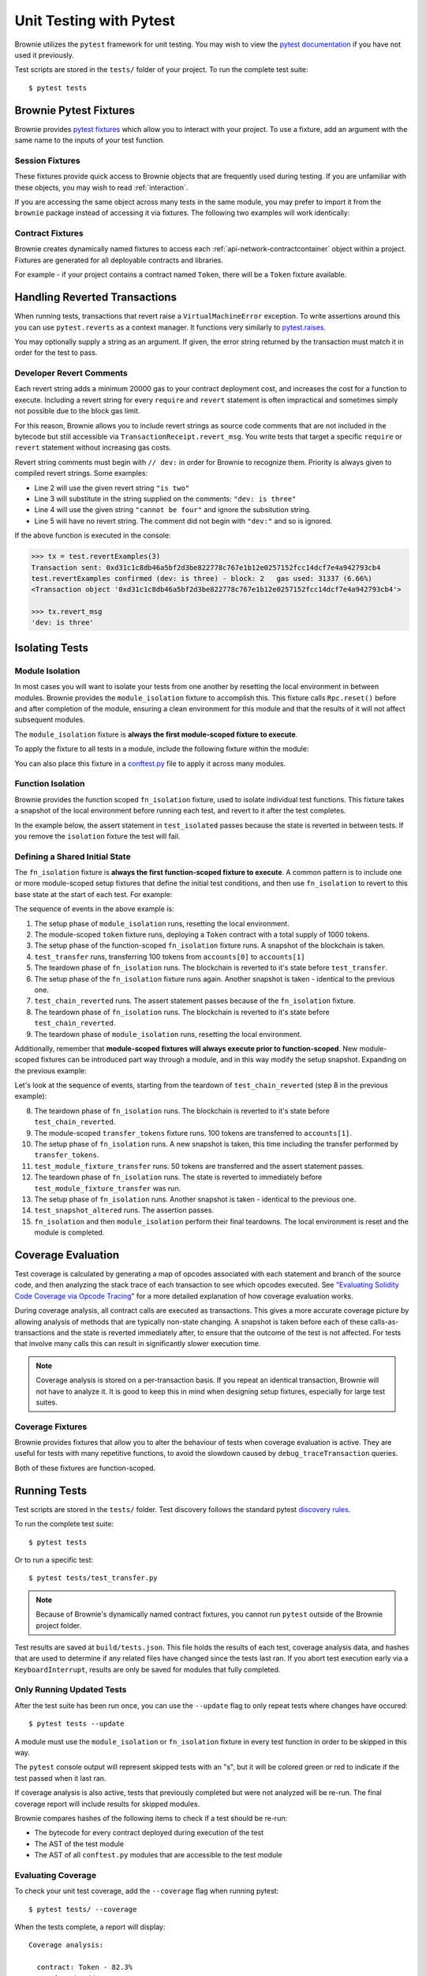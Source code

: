 
.. _test:

========================
Unit Testing with Pytest
========================


Brownie utilizes the ``pytest`` framework for unit testing. You may wish to view the `pytest documentation <https://docs.pytest.org/en/latest/>`_ if you have not used it previously.

Test scripts are stored in the ``tests/`` folder of your project. To run the complete test suite:

::

    $ pytest tests


Brownie Pytest Fixtures
=======================

Brownie provides `pytest fixtures <https://docs.pytest.org/en/latest/fixture.html>`_ which allow you to interact with your project. To use a fixture, add an argument with the same name to the inputs of your test function.

Session Fixtures
----------------

These fixtures provide quick access to Brownie objects that are frequently used during testing. If you are unfamiliar with these objects, you may wish to read :ref:`interaction`.

.. py:attribute:: accounts

    Yields an :ref:`Accounts<api-network-accounts>` container for the active project, used to interact with your local Eth accounts.

    .. code-block:: python
        :linenos:

        def test_account_balance(accounts):
            assert accounts[0].balance() == "100 ether"

.. py:attribute:: a

    Short form of the ``accounts`` fixture.

    .. code-block:: python
        :linenos:

        def test_account_balance(a):
            assert a[0].balance() == "100 ether"

.. py:attribute:: history

    Yields a :ref:`TxHistory<api-network-history>` container for the active project, used to access transaction data.

    .. code-block:: python
        :linenos:

        def test_account_balance(accounts, history):
            accounts[0].transfer(accounts[1], "10 ether")
            assert len(history) == 1

.. py:attribute:: rpc

    Yields an :ref:`Rpc<rpc>` object, used for interacting with the local test chain.

    .. code-block:: python
        :linenos:

        def test_account_balance(accounts, rpc):
            balance = accounts[1].balance()
            accounts[0].transfer(accounts[1], "10 ether")
            assert accounts[1].balance() == balance + "10 ether"
            rpc.reset()
            assert accounts[1].balance() == balance

.. py:attribute:: web3

    Yields a :ref:`Web3<web3>` object.

    .. code-block:: python
        :linenos:

        def test_account_balance(accounts, web3):
            height = web3.eth.blockNumber
            accounts[0].transfer(accounts[1], "10 ether")
            assert web3.eth.blockNumber == height + 1

If you are accessing the same object across many tests in the same module, you may prefer to import it from the ``brownie`` package instead of accessing it via fixtures. The following two examples will work identically:

.. code-block:: python
    :linenos:

    def test_account_balance(accounts):
        assert accounts[0].balance() == "100 ether"

    def test_account_nonce(accounts):
        assert accounts[0].nonce == 0

.. code-block:: python
    :linenos:

    from brownie import accounts

    def test_account_balance():
        assert accounts[0].balance() == "100 ether"

    def test_account_nonce():
        assert accounts[0].nonce == 0

Contract Fixtures
-----------------

Brownie creates dynamically named fixtures to access each :ref:`api-network-contractcontainer` object within a project. Fixtures are generated for all deployable contracts and libraries.

For example - if your project contains a contract named ``Token``, there will be a ``Token`` fixture available.

.. code-block:: python
    :linenos:

    from brownie import accounts

    def test_token_deploys(Token):
        token = accounts[0].deploy(Token, "Test Token", "TST", 18, "1000 ether")
        assert token.name() == "Test Token"


Handling Reverted Transactions
==============================

When running tests, transactions that revert raise a ``VirtualMachineError`` exception. To write assertions around this you can use ``pytest.reverts`` as a context manager. It functions very similarly to `pytest.raises <https://docs.pytest.org/en/latest/assert.html#assertraises>`_.


.. code-block:: python
    :linenos:

    import pytest

    def test_transfer_reverts(Token):
        token = accounts[0].deploy(Token, "Test Token", "TST", 18, "1000 ether")
        with pytest.reverts():
            token.transfer(accounts[1], "2000 ether", {'from': accounts[0]})

You may optionally supply a string as an argument. If given, the error string returned by the transaction must match it in order for the test to pass.

.. code-block:: python
    :linenos:

    import pytest

    def test_transfer_reverts(Token):
        token = accounts[0].deploy(Token, "Test Token", "TST", 18, "1000 ether")
        with pytest.reverts("Insufficient Balance"):
            token.transfer(accounts[1], "9001 ether", {'from': accounts[0]})

.. _dev-revert:

Developer Revert Comments
-------------------------

Each revert string adds a minimum 20000 gas to your contract deployment cost, and increases the cost for a function to execute. Including a revert string for every ``require`` and ``revert`` statement is often impractical and sometimes simply not possible due to the block gas limit.

For this reason, Brownie allows you to include revert strings as source code comments that are not included in the bytecode but still accessible via ``TransactionReceipt.revert_msg``. You write tests that target a specific ``require`` or ``revert`` statement without increasing gas costs.

Revert string comments must begin with ``// dev:`` in order for Brownie to recognize them. Priority is always given to compiled revert strings. Some examples:

.. code-block:: solidity
    :linenos:

    function revertExamples(uint a) external {
        require(a != 2, "is two");
        require(a != 3); // dev: is three
        require(a != 4, "cannot be four"); // dev: is four
        require(a != 5); // is five
    }

* Line 2 will use the given revert string ``"is two"``
* Line 3 will substitute in the string supplied on the comments: ``"dev: is three"``
* Line 4 will use the given string ``"cannot be four"`` and ignore the subsitution string.
* Line 5 will have no revert string. The comment did not begin with ``"dev:"`` and so is ignored.

If the above function is executed in the console:

.. code-block:: python

    >>> tx = test.revertExamples(3)
    Transaction sent: 0xd31c1c8db46a5bf2d3be822778c767e1b12e0257152fcc14dcf7e4a942793cb4
    test.revertExamples confirmed (dev: is three) - block: 2   gas used: 31337 (6.66%)
    <Transaction object '0xd31c1c8db46a5bf2d3be822778c767e1b12e0257152fcc14dcf7e4a942793cb4'>

    >>> tx.revert_msg
    'dev: is three'

Isolating Tests
===============

Module Isolation
----------------

In most cases you will want to isolate your tests from one another by resetting the local environment in between modules. Brownie provides the ``module_isolation`` fixture to accomplish this.  This fixture calls ``Rpc.reset()`` before and after completion of the module, ensuring a clean environment for this module and that the results of it will not affect subsequent modules.

The ``module_isolation`` fixture is **always the first module-scoped fixture to execute**.

To apply the fixture to all tests in a module, include the following fixture within the module:

.. code-block:: python
    :linenos:

    import pytest

    @pytest.fixture(scope="module", autouse=True)
    def setup(module_isolation):
        pass


You can also place this fixture in a `conftest.py <https://docs.pytest.org/en/latest/fixture.html#conftest-py-sharing-fixture-functions>`_ file to apply it across many modules.

Function Isolation
------------------

Brownie provides the function scoped ``fn_isolation`` fixture, used to isolate individual test functions. This fixture takes a snapshot of the local environment before running each test, and revert to it after the test completes.

In the example below, the assert statement in ``test_isolated`` passes because the state is reverted in between tests.  If you remove the ``isolation`` fixture the test will fail.

.. code-block:: python
    :linenos:

    import pytest

    @pytest.fixture(autouse=True)
    def isolation(fn_isolation):
        pass

    def test_transfer(accounts):
        accounts[0].transfer(accounts[1], "10 ether")
        assert accounts[1].balance() == "110 ether"

    def test_isolated(accounts):
        assert accounts[1].balance() == "100 ether"

Defining a Shared Initial State
-------------------------------

The ``fn_isolation`` fixture is **always the first function-scoped fixture to execute**. A common pattern is to include one or more module-scoped setup fixtures that define the initial test conditions, and then use ``fn_isolation`` to revert to this base state at the start of each test. For example:

.. code-block:: python
    :linenos:

    import pytest

    @pytest.fixture(scope="module", autouse=True)
    def token(Token, accounts):
        t = accounts[0].deploy(Token, "Test Token", "TST", 18, 1000)
        yield t

    @pytest.fixture(autouse=True)
    def isolation(fn_isolation):
        pass

    def test_transfer(token, accounts):
        token.transfer(accounts[1], 100, {'from': accounts[0]})
        assert token.balanceOf(accounts[0]) == 900

    def test_chain_reverted(token):
        assert token.balanceOf(accounts[0]) == 1000

The sequence of events in the above example is:

1. The setup phase of ``module_isolation`` runs, resetting the local environment.
2. The module-scoped ``token`` fixture runs, deploying a ``Token`` contract with a total supply of 1000 tokens.
3. The setup phase of the function-scoped ``fn_isolation`` fixture runs. A snapshot of the blockchain is taken.
4. ``test_transfer`` runs, transferring 100 tokens from ``accounts[0]`` to ``accounts[1]``
5. The teardown phase of ``fn_isolation`` runs. The blockchain is reverted to it's state before ``test_transfer``.
6. The setup phase of the ``fn_isolation`` fixture runs again. Another snapshot is taken - identical to the previous one.
7. ``test_chain_reverted`` runs. The assert statement passes because of the ``fn_isolation`` fixture.
8. The teardown phase of ``fn_isolation`` runs. The blockchain is reverted to it's state before ``test_chain_reverted``.
9. The teardown phase of ``module_isolation`` runs, resetting the local environment.

Additionally, remember that **module-scoped fixtures will always execute prior to function-scoped**. New module-scoped fixtures can be introduced part way through a module, and in this way modify the setup snapshot. Expanding on the previous example:

.. code-block:: python
    :linenos:

    import pytest

    @pytest.fixture(scope="module", autouse=True)
    def token(Token, accounts):
        t = accounts[0].deploy(Token, "Test Token", "TST", 18, 1000)
        yield t

    @pytest.fixture(scope="module")
    def transfer_tokens(token, accounts):
        token.transfer(accounts[1], 100, {'from': accounts[0]})

    @pytest.fixture(autouse=True)
    def isolation(fn_isolation):
        pass

    def test_transfer(token, accounts):
        token.transfer(accounts[1], 100, {'from': accounts[0]})
        assert token.balanceOf(accounts[0]) == 900

    def test_chain_reverted(token):
        assert token.balanceOf(accounts[0]) == 1000

    def test_module_fixture_transfer(transfer_tokens, token):
        token.transfer(accounts[1], 50, {'from': accounts[0]})
        assert token.balanceOf(accounts[0]) == 850

    def test_snapshot_altered(token):
        assert token.balanceOf(accounts[0]) == 900

Let's look at the sequence of events, starting from the teardown of ``test_chain_reverted`` (step 8 in the previous example):

8. The teardown phase of ``fn_isolation`` runs. The blockchain is reverted to it's state before ``test_chain_reverted``.
9. The module-scoped ``transfer_tokens`` fixture runs. 100 tokens are transferred to ``accounts[1]``.
10. The setup phase of ``fn_isolation`` runs. A new snapshot is taken, this time including the transfer performed by ``transfer_tokens``.
11. ``test_module_fixture_transfer`` runs. 50  tokens are transferred and the assert statement passes.
12. The teardown phase of ``fn_isolation`` runs. The state is reverted to immediately before ``test_module_fixture_transfer`` was run.
13. The setup phase of ``fn_isolation`` runs. Another snapshot is taken - identical to the previous one.
14. ``test_snapshot_altered`` runs. The assertion passes.
15. ``fn_isolation`` and then ``module_isolation`` perform their final teardowns. The local environment is reset and the module is completed.

.. _test-coverage:

Coverage Evaluation
===================

Test coverage is calculated by generating a map of opcodes associated with each statement and branch of the source code, and then analyzing the stack trace of each transaction to see which opcodes executed. See `"Evaluating Solidity Code Coverage via Opcode Tracing" <https://medium.com/coinmonks/brownie-evaluating-solidity-code-coverage-via-opcode-tracing-a7cf5a92d28c>`_ for a more detailed explanation of how coverage evaluation works.

During coverage analysis, all contract calls are executed as transactions. This gives a more accurate coverage picture by allowing analysis of methods that are typically non-state changing. A snapshot is taken before each of these calls-as-transactions and the state is reverted immediately after, to ensure that the outcome of the test is not affected. For tests that involve many calls this can result in significantly slower execution time.

.. note::

    Coverage analysis is stored on a per-transaction basis. If you repeat an identical transaction, Brownie will not have to analyze it. It is good to keep this in mind when designing setup fixtures, especially for large test suites.

Coverage Fixtures
-----------------

Brownie provides fixtures that allow you to alter the behaviour of tests when coverage evaluation is active. They are useful for tests with many repetitive functions, to avoid the slowdown caused by ``debug_traceTransaction`` queries.

Both of these fixtures are function-scoped.

.. py:attribute:: no_call_coverage

    Coverage evaluation will not be performed on called contact methods during this test.

    .. code-block:: python
        :linenos:

        import pytest

        @pytest.fixture(scope="module", autouse=True)
        def token(Token, accounts):
            t = accounts[0].deploy(Token, "Test Token", "TST", 18, 1000)
            t.transfer(accounts[1], 100, {'from': accounts[0]})
            yield t

        def test_normal(token):
            # this call is handled as a transaction, coverage is evaluated
            assert token.balanceOf(accounts[0]) == 900

        def test_no_call_cov(Token, no_call_coverage):
            # this call happens normally, no coverage evaluation
            assert token.balanceOf(accounts[1]) == 100

.. py:attribute:: skip_coverage

    This test will be skipped if coverage evaluation is active.

Running Tests
=============

Test scripts are stored in the ``tests/`` folder. Test discovery follows the standard pytest `discovery rules <https://docs.pytest.org/en/latest/goodpractices.html#test-discovery>`_.

To run the complete test suite:

::

    $ pytest tests

Or to run a specific test:

::

    $ pytest tests/test_transfer.py

.. note::

    Because of Brownie's dynamically named contract fixtures, you cannot run ``pytest`` outside of the Brownie project folder.

Test results are saved at ``build/tests.json``. This file holds the results of each test, coverage analysis data, and hashes that are used to determine if any related files have changed since the tests last ran. If you abort test execution early via a ``KeyboardInterrupt``, results are only be saved for modules that fully completed.

Only Running Updated Tests
--------------------------

After the test suite has been run once, you can use the ``--update`` flag to only repeat tests where changes have occured:

::

    $ pytest tests --update

A module must use the ``module_isolation`` or ``fn_isolation`` fixture in every test function in order to be skipped in this way.

The ``pytest`` console output will represent skipped tests with an "s", but it will be colored green or red to indicate if the test passed when it last ran.

If coverage analysis is also active, tests that previously completed but were not analyzed will be re-run.  The final coverage report will include results for skipped modules.

Brownie compares hashes of the following items to check if a test should be re-run:

* The bytecode for every contract deployed during execution of the test
* The AST of the test module
* The AST of all ``conftest.py`` modules that are accessible to the test module

Evaluating Coverage
-------------------

To check your unit test coverage, add the ``--coverage`` flag when running pytest:

::

    $ pytest tests/ --coverage

When the tests complete, a report will display:

::

    Coverage analysis:

      contract: Token - 82.3%
        SafeMath.add - 66.7%
        SafeMath.sub - 100.0%
        Token.<fallback> - 0.0%
        Token.allowance - 100.0%
        Token.approve - 100.0%
        Token.balanceOf - 100.0%
        Token.decimals - 0.0%
        Token.name - 100.0%
        Token.symbol - 0.0%
        Token.totalSupply - 100.0%
        Token.transfer - 85.7%
        Token.transferFrom - 100.0%

    Coverage report saved at reports/coverage.json

Brownie outputs a % score for each contract method that you can use to quickly gauge your overall coverage level. A detailed coverage report is also saved in the project's ``reports`` folder, that can be viewed via the Brownie GUI. See :ref:`coverage-gui` for more information.

.. _test_settings:

Configuration Settings
======================

The following test configuration settings are available in ``brownie-config.yaml``. These settings affect the behaviour of your tests.

.. code-block:: yaml

    pytest:
        gas_limit: 6721975
        default_contract_owner: false
        reverting_tx_gas_limit: 6721975
        revert_traceback: false

.. py:attribute:: gas_limit

    Replaces the default network gas limit.

.. py:attribute:: reverting_tx_gas_limit

    Replaces the default network setting for the gas limit on a tx that will revert.

.. py:attribute:: default_contract_owner

    If ``True``, calls to contract transactions that do not specify a sender are broadcast from the same address that deployed the contract.

    If ``False``, contracts will not remember which account they were created by. You must explicitely declare the sender of every transaction with a `transaction parameters <https://web3py.readthedocs.io/en/stable/web3.eth.html#web3.eth.Eth.sendTransaction>`__ dictionary as the last method argument.

.. py:attribute:: revert_traceback

    If ``True``, unhandled ``VirtualMachineError`` exceptions will include a full transaction traceback. This is useful for debugging but slows test execution.

    This can also be enabled from the command line with the ``--revert-tb`` flag.
